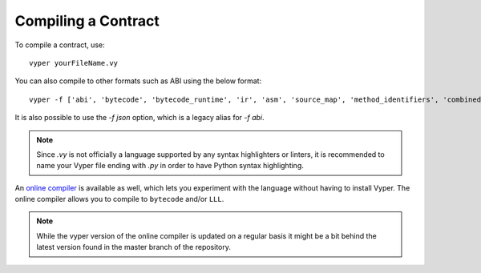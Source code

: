 Compiling a Contract
####################

To compile a contract, use:
::

    vyper yourFileName.vy

You can also compile to other formats such as ABI using the below format:
::

    vyper -f ['abi', 'bytecode', 'bytecode_runtime', 'ir', 'asm', 'source_map', 'method_identifiers', 'combined_json'] yourFileName.vy

It is also possible to use the `-f json` option, which is a legacy alias for `-f abi`.

.. note::
    Since `.vy` is not officially a language supported by any syntax highlighters or linters,
    it is recommended to name your Vyper file ending with `.py` in order to have Python syntax highlighting.

An `online compiler <https://vyper.online/>`_ is available as well, which lets you experiment with
the language without having to install Vyper. The online compiler allows you to compile to ``bytecode`` and/or ``LLL``.

.. note::
    While the vyper version of the online compiler is updated on a regular basis it might
    be a bit behind the latest version found in the master branch of the repository.
